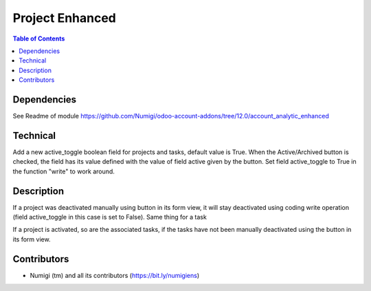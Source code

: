 Project Enhanced
================

.. contents:: Table of Contents

Dependencies
------------

See Readme of module https://github.com/Numigi/odoo-account-addons/tree/12.0/account_analytic_enhanced

Technical
---------

Add a new active_toggle boolean field for projects and tasks, default value is True.
When the Active/Archived button is checked, the field has its value defined with the value of field active given by the button.
Set field active_toggle to True in the function "write" to work around.

Description
-----------

If a project was deactivated manually using button in its form view,
it will stay deactivated using coding write operation (field active_toggle in this case is set to False).
Same thing for a task

If a project is activated, so are the associated tasks, if the tasks have not been manually deactivated using the button in its form view.

Contributors
------------
* Numigi (tm) and all its contributors (https://bit.ly/numigiens)
